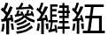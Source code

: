 SplineFontDB: 3.0
FontName: ElfennauCJK
FullName: ElfennauCJK
FamilyName: Elfennau
Weight: Regular
Copyright: Copyright (c) 2017, Klaus Llwynog
UComments: "2017-12-28: Created with FontForge (http://fontforge.org)"
Version: 001.000
ItalicAngle: 0
UnderlinePosition: -26
UnderlineWidth: 13
Ascent: 204
Descent: 52
InvalidEm: 0
LayerCount: 2
Layer: 0 0 "Back" 1
Layer: 1 0 "Fore" 0
XUID: [1021 484 708578523 2988214]
StyleMap: 0x0000
FSType: 0
OS2Version: 0
OS2_WeightWidthSlopeOnly: 0
OS2_UseTypoMetrics: 1
CreationTime: 1514527832
ModificationTime: 1514535821
PfmFamily: 17
TTFWeight: 400
TTFWidth: 5
LineGap: 23
VLineGap: 23
OS2TypoAscent: 0
OS2TypoAOffset: 1
OS2TypoDescent: 0
OS2TypoDOffset: 1
OS2TypoLinegap: 23
OS2WinAscent: 0
OS2WinAOffset: 1
OS2WinDescent: 0
OS2WinDOffset: 1
HheadAscent: 0
HheadAOffset: 1
HheadDescent: 0
HheadDOffset: 1
OS2Vendor: 'PfEd'
MarkAttachClasses: 1
DEI: 91125
LangName: 1033
GaspTable: 2 5 2 65535 3 0
Encoding: ISO8859-1
UnicodeInterp: none
NameList: AGL For New Fonts
DisplaySize: -48
AntiAlias: 1
FitToEm: 0
WinInfo: 0 38 14
BeginPrivate: 0
EndPrivate
TeXData: 1 0 0 346030 173015 115343 0 1048576 115343 783286 444596 497025 792723 393216 433062 380633 303038 157286 324010 404750 52429 2506097 1059062 262144
BeginChars: 256 3

StartChar: three
Encoding: 51 51 0
Width: 256
Flags: HWO
LayerCount: 2
Fore
SplineSet
134 157 m 5,0,-1
 146 173 146 173 155 192 c 5,3,-1
 169 185 l 5,4,-1
 163 172 163 172 155 157 c 5,7,-1
 212 162 l 5,8,-1
 203 171 l 5,9,-1
 213 180 l 5,10,-1
 231 165 231 165 243 145 c 5,13,-1
 231 136 l 5,14,-1
 223 147 l 5,15,-1
 117 140 l 5,16,-1
 116 156 l 5,17,-1
 134 157 l 5,0,-1
178 83 m 5,18,-1
 152 60 152 60 109 42 c 5,21,-1
 102 58 l 5,22,-1
 153 80 153 80 163 92 c 4,25,-1
 169 98 169 98 161 97 c 6,28,-1
 109 87 l 5,29,-1
 106 103 l 5,30,-1
 117 105 l 5,31,-1
 122 119 122 119 127 136 c 5,34,-1
 142 132 l 5,35,-1
 138 120 138 120 133 109 c 5,38,-1
 154 112 l 5,39,-1
 150 118 150 118 145 122 c 5,42,-1
 162 127 l 5,43,-1
 167 115 167 115 174 99 c 5,46,-1
 179 99 l 5,47,-1
 178 109 l 5,48,-1
 188 110 l 5,49,-1
 194 124 194 124 198 139 c 5,52,-1
 213 135 l 5,53,-1
 209 123 209 123 204 112 c 5,56,-1
 226 113 l 5,57,-1
 225 120 225 120 222 127 c 5,60,-1
 233 130 l 5,61,-1
 240 115 240 115 247 94 c 5,64,-1
 236 89 l 5,65,-1
 235 94 235 94 232 98 c 5,68,-1
 190 94 l 5,69,-1
 210 79 210 79 253 62 c 5,72,-1
 247 45 l 5,73,-1
 200 62 200 62 178 83 c 5,18,-1
186 69 m 5,76,-1
 195 54 l 5,77,-1
 167 35 167 35 126 25 c 5,80,-1
 117 37 l 5,81,-1
 159 49 159 49 186 69 c 5,76,-1
213 47 m 5,84,-1
 221 34 l 5,85,-1
 183 10 183 10 126 -5 c 5,88,-1
 117 10 l 5,89,-1
 176 24 176 24 213 47 c 5,84,-1
227 25 m 5,92,-1
 238 10 l 5,93,-1
 183 -24 183 -24 123 -35 c 5,96,-1
 116 -18 l 5,97,-1
 184 -8 184 -8 227 25 c 5,92,-1
92 158 m 5,100,-1
 74 115 74 115 50 78 c 5,103,-1
 76 82 l 5,104,-1
 71 99 l 5,105,-1
 88 102 l 5,106,-1
 93 80 93 80 98 53 c 5,109,-1
 81 52 l 5,110,-1
 79 63 l 5,111,-1
 66 61 l 5,112,-1
 66 -39 l 5,113,-1
 45 -39 l 5,114,-1
 45 56 l 5,115,-1
 12 51 l 5,116,-1
 7 70 l 5,117,-1
 24 72 l 5,118,-1
 34 87 34 87 42 102 c 5,121,-1
 24 124 24 124 5 140 c 5,124,-1
 17 156 l 5,125,-1
 20 152 20 152 24 148 c 5,128,-1
 34 169 34 169 41 191 c 5,131,-1
 60 187 l 5,132,-1
 51 159 51 159 38 135 c 5,135,-1
 45 128 45 128 53 120 c 5,138,-1
 63 142 63 142 72 165 c 5,141,-1
 92 158 l 5,100,-1
78 39 m 5,142,-1
 94 40 l 5,143,-1
 98 20 98 20 101 -4 c 5,146,-1
 84 -5 l 5,147,-1
 82 17 82 17 78 39 c 5,142,-1
17 38 m 5,150,-1
 33 35 l 5,151,-1
 31 5 31 5 25 -19 c 5,154,-1
 8 -16 l 5,155,-1
 15 12 15 12 17 38 c 5,150,-1
EndSplineSet
EndChar

StartChar: four
Encoding: 52 52 1
Width: 256
Flags: HW
LayerCount: 2
Fore
SplineSet
91 161 m 5,0,1
 79 133 79 133 45 79 c 5,2,-1
 71 82 l 5,3,4
 69 91 69 91 66 100 c 5,5,-1
 80 103 l 5,6,7
 87 83 87 83 93 56 c 5,8,-1
 79 52 l 5,9,10
 77 59 77 59 76 65 c 5,11,-1
 61 63 l 5,12,-1
 61 -37 l 5,13,-1
 42 -37 l 5,14,-1
 42 60 l 5,15,-1
 13 57 l 5,16,-1
 11 74 l 5,17,-1
 23 76 l 5,18,19
 33 90 33 90 41 106 c 5,20,21
 25 125 25 125 7 140 c 5,22,-1
 16 156 l 5,23,24
 21 152 21 152 25 147 c 5,25,26
 34 168 34 168 41 192 c 5,27,-1
 58 189 l 5,28,29
 49 161 49 161 38 134 c 5,30,31
 44 129 44 129 50 122 c 5,32,33
 59 143 59 143 69 165 c 5,34,-1
 91 161 l 5,0,1
73 39 m 5,35,-1
 93 42 l 5,36,37
 94 20 94 20 94 -2 c 5,38,-1
 79 -2 l 5,39,40
 77 17 77 17 73 39 c 5,35,-1
16 42 m 5,41,-1
 32 39 l 5,42,43
 29 4 29 4 23 -15 c 5,44,-1
 8 -11 l 5,45,46
 15 20 15 20 16 42 c 5,41,-1
248 1 m 5,0,-1
 210 1 l 5,1,-1
 210 -34 l 5,2,-1
 196 -34 l 5,3,-1
 196 1 l 5,4,-1
 160 1 l 5,5,-1
 160 18 l 5,6,-1
 196 18 l 5,7,-1
 196 42 l 5,8,-1
 171 42 l 5,9,-1
 171 58 l 5,10,-1
 196 58 l 5,11,-1
 196 79 l 5,12,-1
 173 79 l 5,13,-1
 173 96 l 5,14,-1
 196 96 l 5,15,-1
 196 116 l 5,16,-1
 164 116 l 5,17,-1
 164 133 l 5,18,-1
 196 133 l 5,19,-1
 196 154 l 5,20,-1
 173 154 l 5,21,-1
 173 172 l 5,22,-1
 196 172 l 5,23,-1
 196 190 l 5,24,-1
 210 190 l 5,25,-1
 210 172 l 5,26,-1
 241 172 l 5,27,-1
 241 133 l 5,28,-1
 249 133 l 5,29,-1
 249 116 l 5,30,-1
 241 116 l 5,31,-1
 241 79 l 5,32,-1
 210 79 l 5,33,-1
 210 58 l 5,34,-1
 240 58 l 5,35,-1
 240 42 l 5,36,-1
 210 42 l 5,37,-1
 210 18 l 5,38,-1
 248 18 l 5,39,-1
 248 1 l 5,0,-1
227 154 m 5,40,-1
 210 154 l 5,41,-1
 210 133 l 5,42,-1
 227 133 l 5,43,-1
 227 154 l 5,40,-1
227 116 m 5,44,-1
 210 116 l 5,45,-1
 210 96 l 5,46,-1
 227 96 l 5,47,-1
 227 116 l 5,44,-1
107 65 m 5,0,-1
 107 180 l 5,1,-1
 160 180 l 5,2,-1
 160 163 l 5,3,-1
 121 163 l 5,4,-1
 121 144 l 5,5,-1
 153 144 l 5,6,-1
 153 127 l 5,7,-1
 121 127 l 5,8,-1
 121 105 l 5,9,-1
 153 105 l 5,10,-1
 153 89 l 5,11,-1
 121 89 l 5,12,-1
 121 65 l 5,13,-1
 160 65 l 5,14,-1
 160 49 l 5,15,-1
 125 49 l 5,16,17
 122 27 122 27 117 -2 c 5,18,-1
 142 4 l 5,19,20
 139 18 139 18 137 27 c 5,21,-1
 149 32 l 5,22,23
 156 7 156 7 158 -25 c 5,24,-1
 147 -28 l 5,25,-1
 145 -14 l 5,26,-1
 96 -25 l 5,27,28
 95 -15 95 -15 94 -7 c 5,29,-1
 103 -5 l 5,30,31
 109 22 109 22 112 49 c 5,32,-1
 95 49 l 5,33,-1
 95 65 l 5,34,-1
 107 65 l 5,0,-1
EndSplineSet
EndChar

StartChar: five
Encoding: 53 53 2
Width: 256
Flags: HW
LayerCount: 2
Fore
SplineSet
91 161 m 5,0,1
 79 133 79 133 46 79 c 5,2,-1
 71 82 l 5,3,4
 69 91 69 91 66 99 c 5,5,-1
 80 103 l 5,6,7
 87 83 87 83 93 55 c 5,8,-1
 79 52 l 5,9,10
 77 59 77 59 76 65 c 5,11,-1
 61 63 l 5,12,-1
 61 -37 l 5,13,-1
 43 -37 l 5,14,-1
 43 59 l 5,15,-1
 14 56 l 5,16,-1
 12 73 l 5,17,-1
 24 75 l 5,18,19
 34 89 34 89 42 105 c 5,20,21
 26 124 26 124 8 140 c 5,22,-1
 17 155 l 5,23,24
 22 151 22 151 26 147 c 5,25,26
 35 168 35 168 42 192 c 5,27,-1
 59 188 l 5,28,29
 50 160 50 160 39 133 c 5,30,31
 45 128 45 128 51 121 c 5,32,33
 60 142 60 142 69 164 c 5,34,-1
 91 161 l 5,0,1
73 39 m 5,35,-1
 93 42 l 5,36,37
 94 20 94 20 94 -2 c 5,38,-1
 79 -3 l 5,39,40
 77 17 77 17 73 39 c 5,35,-1
17 41 m 5,41,-1
 33 39 l 5,42,43
 30 4 30 4 24 -15 c 5,44,-1
 9 -11 l 5,45,46
 16 19 16 19 17 41 c 5,41,-1
246 -33 m 5,0,-1
 87 -33 l 5,1,-1
 87 -14 l 5,2,-1
 122 -14 l 5,3,-1
 134 79 l 5,4,-1
 104 79 l 5,5,-1
 104 98 l 5,6,-1
 137 98 l 5,7,-1
 146 159 l 5,8,-1
 100 159 l 5,9,-1
 100 177 l 5,10,-1
 238 177 l 5,11,-1
 238 159 l 5,12,-1
 165 159 l 5,13,-1
 156 98 l 5,14,-1
 224 98 l 5,15,-1
 224 -14 l 5,16,-1
 246 -14 l 5,17,-1
 246 -33 l 5,0,-1
154 79 m 5,18,-1
 142 -14 l 5,19,-1
 204 -14 l 5,20,-1
 204 79 l 5,21,-1
 154 79 l 5,18,-1
EndSplineSet
EndChar
EndChars
EndSplineFont
